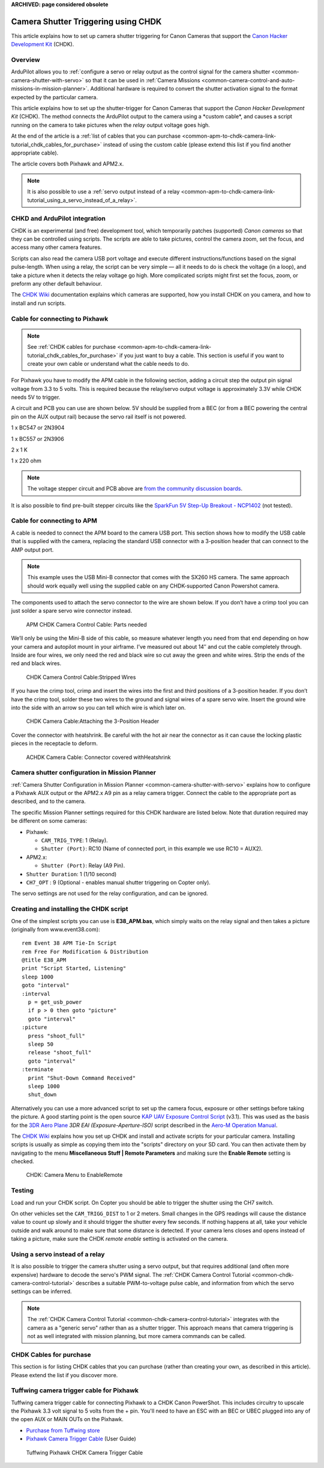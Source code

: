 .. _common-apm-to-chdk-camera-link-tutorial:

**ARCHIVED: page considered obsolete**

====================================
Camera Shutter Triggering using CHDK
====================================

This article explains how to set up camera shutter triggering for Canon
Cameras that support the `Canon Hacker Development Kit <http://chdk.wikia.com/wiki/CHDK>`__ (CHDK).

Overview
========

ArduPilot allows you to 
:ref:`configure a servo or relay output as the control signal for the camera shutter <common-camera-shutter-with-servo>` 
so that it can be used in
:ref:`Camera Missions <common-camera-control-and-auto-missions-in-mission-planner>`.
Additional hardware is required to convert the shutter activation signal
to the format expected by the particular camera.

This article explains how to set up the shutter-trigger for Canon
Cameras that support the *Canon Hacker Development Kit* (CHDK). The
method connects the ArduPilot output to the camera using a \*custom
cable\*, and causes a script running on the camera to take pictures when
the *relay* output voltage goes high.

At the end of the article is a 
:ref:`list of cables that you can purchase <common-apm-to-chdk-camera-link-tutorial_chdk_cables_for_purchase>` 
instead of using the custom cable (please extend this list if you find another appropriate cable).

The article covers both Pixhawk and APM2.x.

.. only:: html

   .. figure:: ../../../images/CHDK_APM2_to_camera_connection.jpeg
      :target: ../_images/CHDK_APM2_to_camera_connection.jpeg

      APM Connected to a Canon SX260 HS using a custom cable

.. note::

   It is also possible to use a 
   :ref:`servo output instead of a relay <common-apm-to-chdk-camera-link-tutorial_using_a_servo_instead_of_a_relay>`.

CHKD and ArduPilot integration
==============================

CHDK is an experimental (and free) development tool, which temporarily
patches (supported) *Canon cameras* so that they can be controlled using
scripts. The scripts are able to take pictures, control the camera zoom,
set the focus, and access many other camera features.

Scripts can also read the camera USB port voltage and execute different
instructions/functions based on the signal pulse-length. When using a
relay, the script can be very simple — all it needs to do is check the
voltage (in a loop), and take a picture when it detects the relay
voltage go high. More complicated scripts might first set the focus,
zoom, or preform any other default behaviour.

The `CHDK Wiki <http://chdk.wikia.com/wiki/CHDK>`__ documentation
explains which cameras are supported, how you install CHDK on you
camera, and how to install and run scripts.

Cable for connecting to Pixhawk
===============================

.. note::

   See :ref:`CHDK cables for purchase <common-apm-to-chdk-camera-link-tutorial_chdk_cables_for_purchase>` if
   you just want to buy a cable. This section is useful if you want to
   create your own cable or understand what the cable needs to do.

For Pixhawk you have to modify the APM cable in the following section,
adding a circuit step the output pin signal voltage from 3.3 to 5 volts.
This is required because the relay/servo output voltage is approximately
3.3V while CHDK needs 5V to trigger.

A circuit and PCB you can use are shown below. 5V should be supplied
from a BEC (or from a BEC powering the central pin on the AUX output
rail) because the servo rail itself is not powered.

1 x BC547 or 2N3904

1 x BC557 or 2N3906

2 x 1 K

1 x 220 ohm

.. only:: html

   .. figure:: http://api.ning.com/files/6A05RJELsODapmzmxrkfVjh3WsYV3VM6gRNmnUfTqO8MDOtaCuWg6baF2UChPaKaq52lXT63W*i-uwbGNqEGfbEczIHGK3ER/3.3vto5vlogiclevelshifterwithtransistorsinproteus.jpg
      :target:  https://diydrones.com/forum/topics/using-aux-pins-as-relays-for-chdk?commentId=705844%3AComment%3A1581209

      3Vto 5V Shifter Circuit

   .. figure:: http://api.ning.com/files/iAT0B9wCR3AoT2PagGiqpRaMPAUgnytMSGSeJ7sSKh9gtRNuhdzj01dCdTkRLM2*x0pN58LfGHlqFbKfTThHXPkyjaetHNu-/Pixhawk_35_diag.png
      :target:  https://diydrones.com/forum/topics/using-aux-pins-as-relays-for-chdk?commentId=705844%3AComment%3A1594680

      3V to5V Shifter (PCB)

.. note::

   The voltage stepper circuit and PCB above are `from the community discussion boards <https://diydrones.com/forum/topics/using-aux-pins-as-relays-for-chdk?commentId=705844%3AComment%3A1581209>`__.

It is also possible to find pre-built stepper circuits like the
`SparkFun 5V Step-Up Breakout - NCP1402 <https://www.sparkfun.com/products/10968>`__ (not tested).

Cable for connecting to APM
===========================

A cable is needed to connect the APM board to the camera USB port. This
section shows how to modify the USB cable that is supplied with the
camera, replacing the standard USB connector with a 3-position header
that can connect to the AMP output port.

.. note::

   This example uses the USB Mini-B connector that comes with the
   SX260 HS camera. The same approach should work equally well using the
   supplied cable on any CHDK-supported Canon Powershot camera.

The components used to attach the servo connector to the wire are shown
below. If you don’t have a crimp tool you can just solder a spare servo
wire connector instead.

.. figure:: ../../../images/Supplies-1024x682.jpg
   :target: ../_images/Supplies-1024x682.jpg

   APM CHDK Camera Control Cable: Parts needed

We’ll only be using the Mini-B side of this cable, so measure whatever
length you need from that end depending on how your camera and autopilot
mount in your airframe. I’ve measured out about 14″ and cut the cable
completely through. Inside are four wires, we only need the red and
black wire so cut away the green and white wires. Strip the ends of the
red and black wires.

.. figure:: ../../../images/USB_StrippedWires-1024x682.jpg
   :target: ../_images/USB_StrippedWires-1024x682.jpg

   CHDK Camera Control Cable:Stripped Wires

If you have the crimp tool, crimp and insert the wires into the first
and third positions of a 3-position header. If you don’t have the crimp
tool, solder these two wires to the ground and signal wires of a spare
servo wire. Insert the ground wire into the side with an arrow so you
can tell which wire is which later on.

.. figure:: ../../../images/Connector_Attached-1024x682.jpg
   :target: ../_images/Connector_Attached-1024x682.jpg

   CHDK Camera Cable:Attaching the 3-Position Header

Cover the connector with heatshrink. Be careful with the hot air near
the connector as it can cause the locking plastic pieces in the
receptacle to deform.

.. figure:: ../../../images/Connector_Heatshrink-1024x682.jpg
   :target: ../_images/Connector_Heatshrink-1024x682.jpg

   ACHDK Camera Cable: Connector covered withHeatshrink

Camera shutter configuration in Mission Planner
===============================================

:ref:`Camera Shutter Configuration in Mission Planner <common-camera-shutter-with-servo>` explains how to configure
a Pixhawk AUX output or the APM2.x A9 pin as a relay camera trigger.
Connect the cable to the appropriate port as described, and to the
camera.

The specific Mission Planner settings required for this CHDK hardware
are listed below. Note that duration required may be different on some
cameras:

-  Pixhawk:

   -  ``CAM_TRIG_TYPE``: 1 (Relay).
   -  ``Shutter (Port)``: RC10 (Name of connected port, in this example
      we use RC10 = AUX2).

-  APM2.x:

   -  ``Shutter (Port)``: Relay (A9 Pin).

-  ``Shutter Duration``: 1 (1/10 second)
-  ``CH7_OPT`` : 9 (Optional - enables manual shutter triggering on
   Copter only).

The servo settings are not used for the relay configuration, and can be
ignored.

Creating and installing the CHDK script
=======================================

One of the simplest scripts you can use is **E38_APM.bas**, which
simply waits on the relay signal and then takes a picture (originally
from www.event38.com):

::

    rem Event 38 APM Tie-In Script
    rem Free For Modification & Distribution
    @title E38_APM
    print "Script Started, Listening"
    sleep 1000
    goto "interval"
    :interval
      p = get_usb_power
      if p > 0 then goto "picture"
      goto "interval"
    :picture
      press "shoot_full"
      sleep 50
      release "shoot_full"
      goto "interval"
    :terminate
      print "Shut-Down Command Received"
      sleep 1000
      shut_down

Alternatively you can use a more advanced script to set up the camera
focus, exposure or other settings before taking the picture. A good
starting point is the open source `KAP UAV Exposure Control Script <http://chdk.wikia.com/wiki/KAP_UAV_Exposure_Control_Script>`__
(v3.1). This was used as the basis for the `3DR Aero Plane <https://3dr.com/kb/aero-m/>`__ *3DR EAI (Exposure-Aperture-ISO)*
script described in the `Aero-M Operation Manual <https://3dr.com/kb/aero-m/>`__.

The `CHDK Wiki <http://chdk.wikia.com/wiki/CHDK>`__ explains how you set
up CHDK and install and activate scripts for your particular camera.
Installing scripts is usually as simple as copying them into the
"scripts" directory on your SD card. You can then activate them by
navigating to the menu **Miscellaneous Stuff \| Remote Parameters** and
making sure the **Enable Remote** setting is checked.

.. figure:: ../../../images/CHDK_Camera_Enable_Remote.jpg
   :target: ../_images/CHDK_Camera_Enable_Remote.jpg

   CHDK: Camera Menu to EnableRemote

Testing
=======

Load and run your CHDK script. On Copter you should be able to trigger
the shutter using the CH7 switch.

On other vehicles set the ``CAM_TRIGG_DIST`` to 1 or 2 meters. Small
changes in the GPS readings will cause the distance value to count up
slowly and it should trigger the shutter every few seconds. If nothing
happens at all, take your vehicle outside and walk around to make sure
that some distance is detected. If your camera lens closes and opens
instead of taking a picture, make sure the CHDK *remote enable* setting
is activated on the camera.

.. _common-apm-to-chdk-camera-link-tutorial_using_a_servo_instead_of_a_relay:

Using a servo instead of a relay
================================

It is also possible to trigger the camera shutter using a servo output,
but that requires additional (and often more expensive) hardware to
decode the servo's PWM signal. 
The :ref:`CHDK Camera Control Tutorial <common-chdk-camera-control-tutorial>` describes a suitable
PWM-to-voltage pulse cable, and information from which the servo
settings can be inferred.

.. note::

   The :ref:`CHDK Camera Control Tutorial <common-chdk-camera-control-tutorial>` integrates with the
   camera as a "generic servo" rather than as a shutter trigger. This
   approach means that camera triggering is not as well integrated with
   mission planning, but more camera commands can be called.


.. _common-apm-to-chdk-camera-link-tutorial_chdk_cables_for_purchase:
   
CHDK Cables for purchase
========================

This section is for listing CHDK cables that you can purchase (rather
than creating your own, as described in this article). Please extend the
list if you discover more.

Tuffwing camera trigger cable for Pixhawk
=========================================

Tuffwing camera trigger cable for connecting Pixhawk to a CHDK Canon
PowerShot. This includes circuitry to upscale the Pixhawk 3.3 volt
signal to 5 volts from the + pin. You'll need to have an ESC with an BEC
or UBEC plugged into any of the open AUX or MAIN OUTs on the Pixhawk.

-  `Purchase from Tuffwing store <http://www.tuffwing.com/store/store.html#PixHawk_Camera_Trigger_Cable>`__
-  `Pixhawk Camera Trigger Cable <http://www.tuffwing.com/support/pixhawk_camera_trigger_cable.html>`__
   (User Guide)

.. figure:: http://www.tuffwing.com/images/pixhawk_trigger_cable.jpg
   :target:  http://www.tuffwing.com/store/store.html#PixHawk_Camera_Trigger_Cable

   Tuffwing Pixhawk CHDK Camera Trigger Cable
